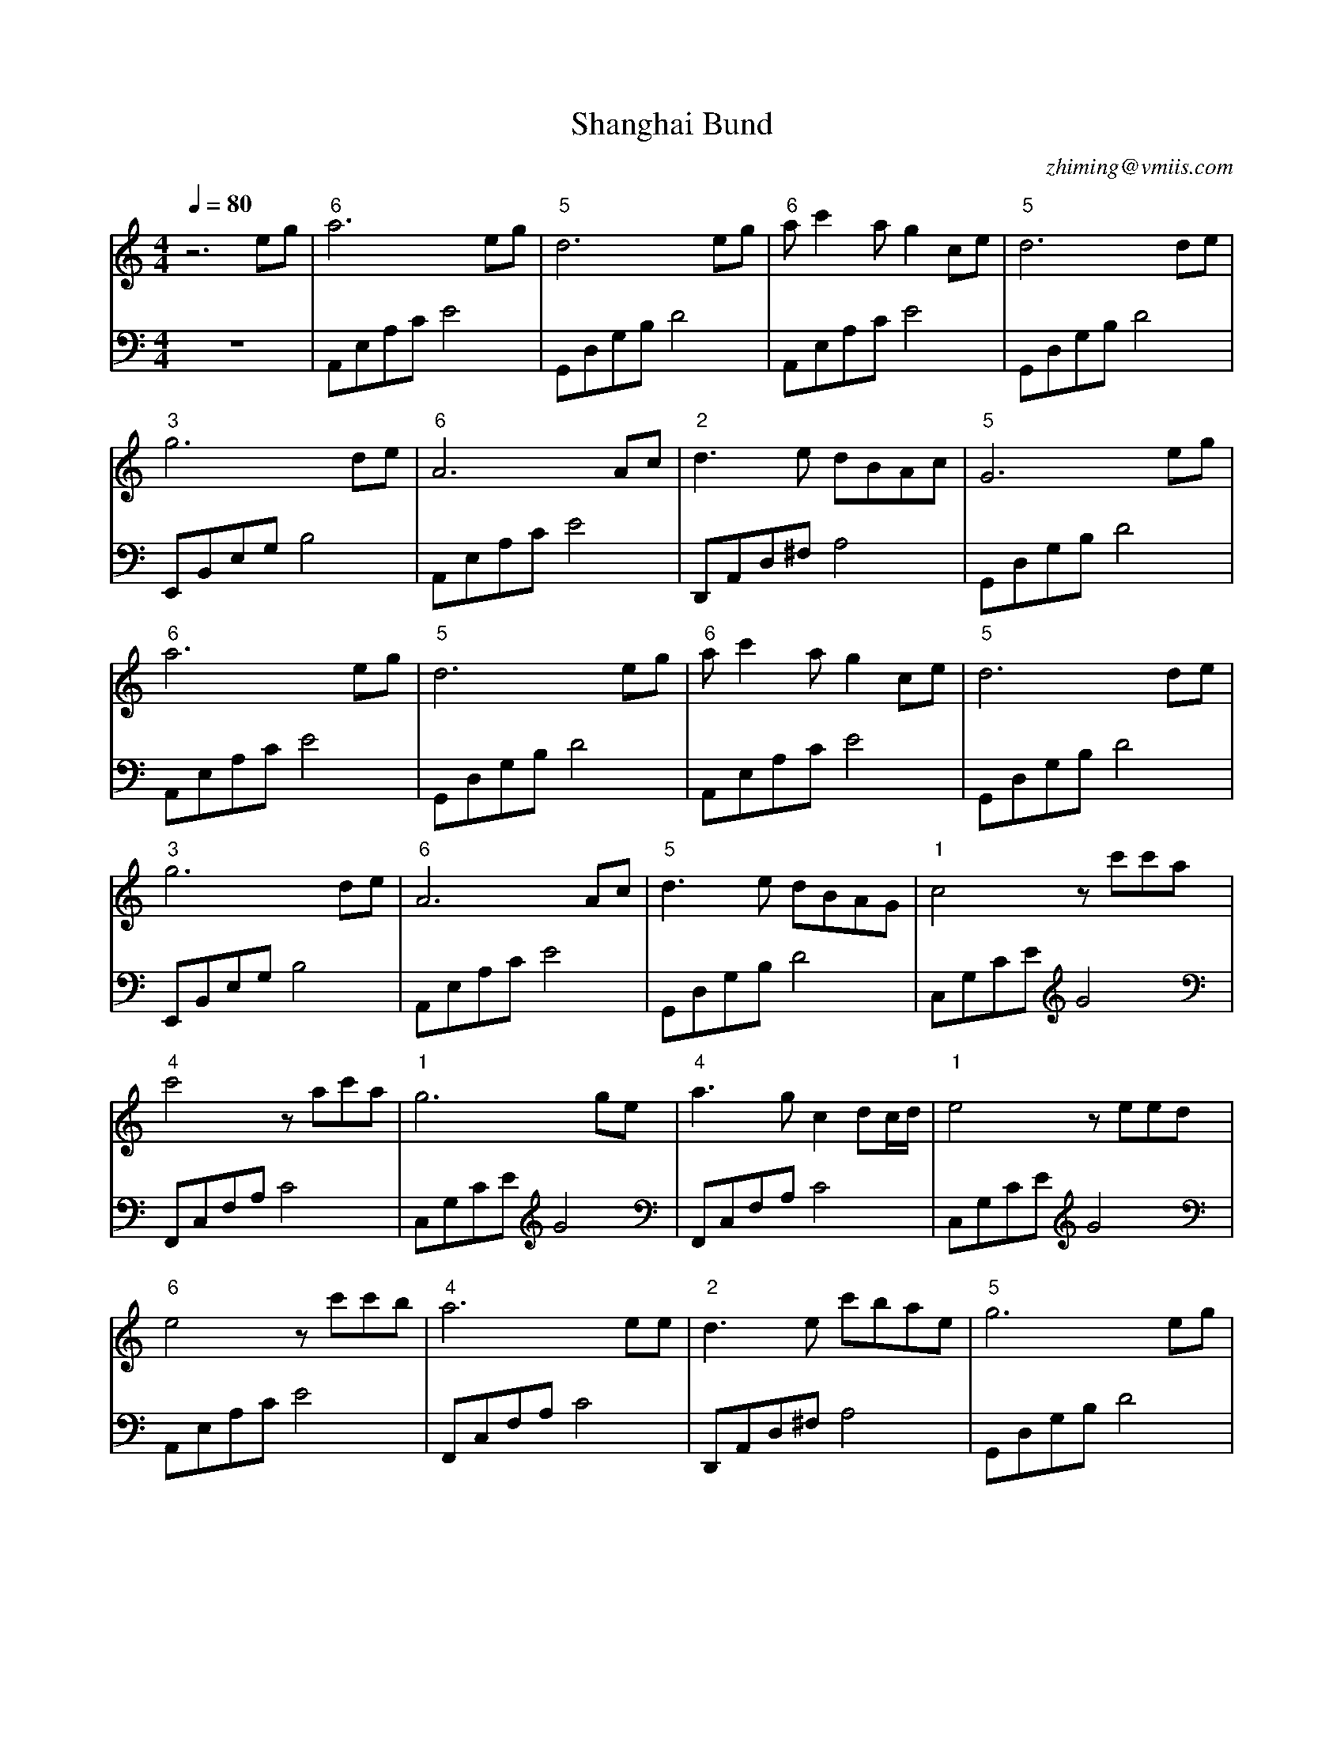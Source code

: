 X:1
T:Shanghai Bund
C:zhiming@vmiis.com
M:4/4
L:1/8
Q:1/4=80
K:C
%-------------------------
V:1
%%MIDI program 1
z6eg|"6"a6eg|"5"d6eg|"6"ac'2ag2ce|"5"d6de|
"3"g6de|"6"A6Ac|"2"d3e dBAc|"5"G6eg|
"6"a6eg|"5"d6eg|"6"ac'2ag2ce|"5"d6de|
"3"g6de|"6"A6Ac|"5"d3e dBAG|"1"c4zc'c'a|
"4"c'4 zac'a|"1"g6ge|"4"a3g c2dc/2d/2|"1"e4zeed|
"6"e4 zc'c'b|"4"a6 ee|"2"d3e c'bae|"5"g6eg|
"6"a6eg|"5"d6eg|"6"ac'2ag2ce|"5"d6de|
"3"g6de|"6"A6Ac|"5"d3e dBAG|"1"c6de|
"3"g6de|"6"A6Ac|"5"d3e dBAG|"1"c6z2|
%-------------------------
V:2 celf=bass
%%MIDI program 1
z8|A,,E,A,CE4|G,,D,G,B,D4|A,,E,A,CE4|G,,D,G,B, D4|
E,,B,,E,G,B,4|A,,E,A,CE4|D,,A,,D,^F,A,4|G,,D,G,B, D4|
A,,E,A,CE4|G,,D,G,B,D4|A,,E,A,CE4|G,,D,G,B, D4|
E,,B,,E,G,B,4|A,,E,A,CE4|G,,D,G,B, D4|C,G,CEG4|
F,,C,F,A,C4|C,G,CEG4|F,,C,F,A,C4|C,G,CEG4|
A,,E,A,CE4|F,,C,F,A,C4|D,,A,,D,^F,A,4|G,,D,G,B, D4|
A,,E,A,CE4|G,,D,G,B,D4|A,,E,A,CE4|G,,D,G,B, D4|
E,,B,,E,G,B,4|A,,E,A,CE4|G,,D,G,B, D4|C,G,CEG4|
E,,B,,E,G,B,4|A,,E,A,CE4|G,,D,G,B, D4|C,G,CEG4|
%-------------------------